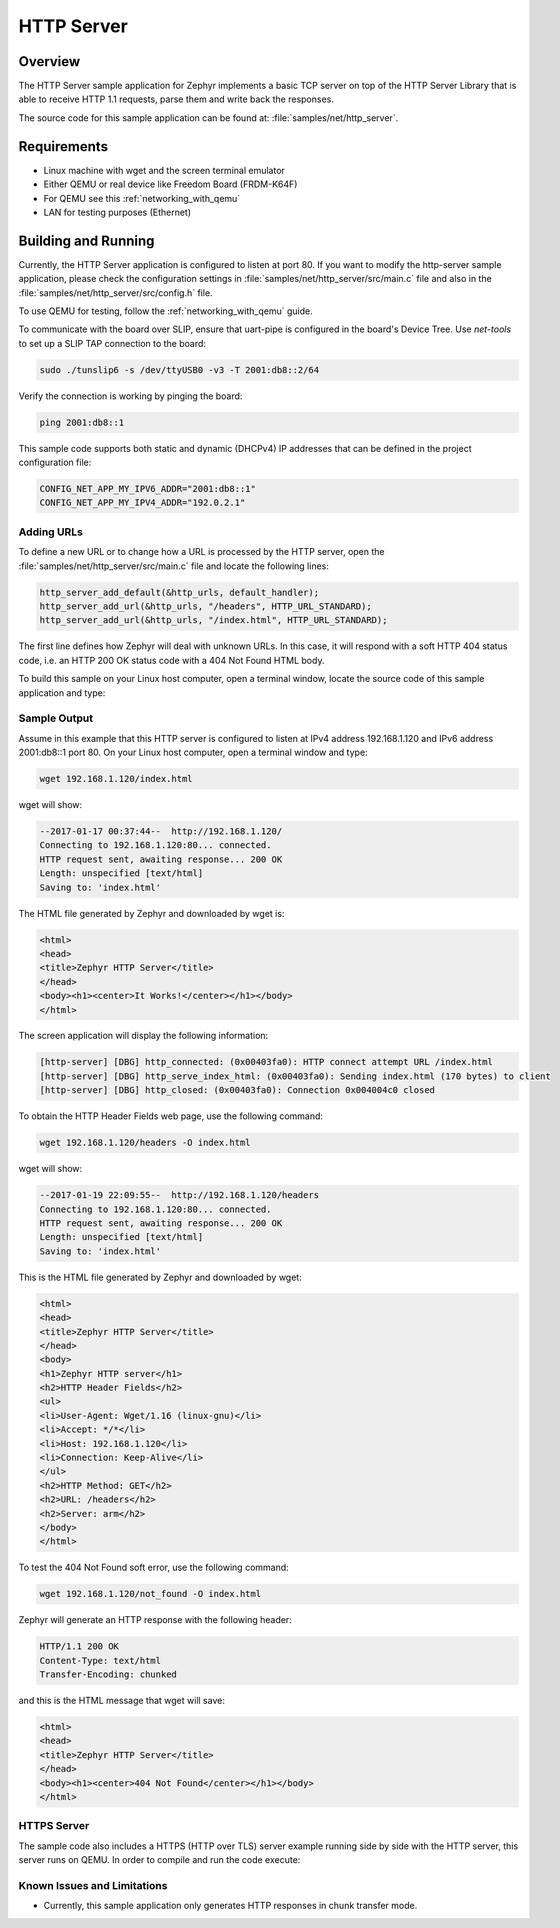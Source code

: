 .. _http-server-sample:

HTTP Server
###########

Overview
********

The HTTP Server sample application for Zephyr implements a basic TCP server
on top of the HTTP Server Library that is able to receive HTTP 1.1 requests,
parse them and write back the responses.

The source code for this sample application can be found at:
:file:`samples/net/http_server`.

Requirements
************

- Linux machine with wget and the screen terminal emulator
- Either QEMU or real device like Freedom Board (FRDM-K64F)
- For QEMU see this :ref:`networking_with_qemu`
- LAN for testing purposes (Ethernet)


Building and Running
********************

Currently, the HTTP Server application is configured to listen at port 80.
If you want to modify the http-server sample application, please check
the configuration settings in :file:`samples/net/http_server/src/main.c` file
and also in the :file:`samples/net/http_server/src/config.h` file.

To use QEMU for testing, follow the :ref:`networking_with_qemu` guide.

To communicate with the board over SLIP, ensure that uart-pipe is
configured in the board's Device Tree.  Use `net-tools` to set up a
SLIP TAP connection to the board:

.. code-block:: console

	sudo ./tunslip6 -s /dev/ttyUSB0 -v3 -T 2001:db8::2/64

Verify the connection is working by pinging the board:

.. code-block:: console

	ping 2001:db8::1

This sample code supports both static and dynamic (DHCPv4) IP addresses that
can be defined in the project configuration file:

.. code-block:: console

	CONFIG_NET_APP_MY_IPV6_ADDR="2001:db8::1"
	CONFIG_NET_APP_MY_IPV4_ADDR="192.0.2.1"

Adding URLs
===========

To define a new URL or to change how a URL is processed by the HTTP server,
open the :file:`samples/net/http_server/src/main.c` file and locate the
following lines:

.. code-block:: c

	http_server_add_default(&http_urls, default_handler);
	http_server_add_url(&http_urls, "/headers", HTTP_URL_STANDARD);
	http_server_add_url(&http_urls, "/index.html", HTTP_URL_STANDARD);

The first line defines how Zephyr will deal with unknown URLs. In this case,
it will respond with a soft HTTP 404 status code, i.e. an HTTP 200 OK status
code with a 404 Not Found HTML body.

To build this sample on your Linux host computer, open a terminal window,
locate the source code of this sample application and type:

.. zephyr-app-commands::
   :zephyr-app: samples/net/http_server
   :board: qemu_x86
   :goals: run
   :compact:


Sample Output
=============

Assume in this example that this HTTP server is configured to listen at
IPv4 address 192.168.1.120 and IPv6 address 2001:db8::1 port 80.
On your Linux host computer, open a terminal window and type:

.. code-block:: console

	wget 192.168.1.120/index.html

wget will show:

.. code-block:: console

	--2017-01-17 00:37:44--  http://192.168.1.120/
	Connecting to 192.168.1.120:80... connected.
	HTTP request sent, awaiting response... 200 OK
	Length: unspecified [text/html]
	Saving to: 'index.html'

The HTML file generated by Zephyr and downloaded by wget is:

.. code-block:: html

	<html>
	<head>
	<title>Zephyr HTTP Server</title>
	</head>
	<body><h1><center>It Works!</center></h1></body>
	</html>

The screen application will display the following information:

.. code-block:: console

	[http-server] [DBG] http_connected: (0x00403fa0): HTTP connect attempt URL /index.html
	[http-server] [DBG] http_serve_index_html: (0x00403fa0): Sending index.html (170 bytes) to client
	[http-server] [DBG] http_closed: (0x00403fa0): Connection 0x004004c0 closed

To obtain the HTTP Header Fields web page, use the following command:

.. code-block:: console

	wget 192.168.1.120/headers -O index.html

wget will show:

.. code-block:: console

	--2017-01-19 22:09:55--  http://192.168.1.120/headers
	Connecting to 192.168.1.120:80... connected.
	HTTP request sent, awaiting response... 200 OK
	Length: unspecified [text/html]
	Saving to: 'index.html'

This is the HTML file generated by Zephyr and downloaded by wget:

.. code-block:: html

	<html>
	<head>
	<title>Zephyr HTTP Server</title>
	</head>
	<body>
	<h1>Zephyr HTTP server</h1>
	<h2>HTTP Header Fields</h2>
	<ul>
	<li>User-Agent: Wget/1.16 (linux-gnu)</li>
	<li>Accept: */*</li>
	<li>Host: 192.168.1.120</li>
	<li>Connection: Keep-Alive</li>
	</ul>
	<h2>HTTP Method: GET</h2>
	<h2>URL: /headers</h2>
	<h2>Server: arm</h2>
	</body>
	</html>

To test the 404 Not Found soft error, use the following command:

.. code-block:: console

	wget 192.168.1.120/not_found -O index.html

Zephyr will generate an HTTP response with the following header:

.. code-block:: console

	HTTP/1.1 200 OK
	Content-Type: text/html
	Transfer-Encoding: chunked

and this is the HTML message that wget will save:

.. code-block:: html

	<html>
	<head>
	<title>Zephyr HTTP Server</title>
	</head>
	<body><h1><center>404 Not Found</center></h1></body>
	</html>

HTTPS Server
============

The sample code also includes a HTTPS (HTTP over TLS) server example
running side by side with the HTTP server, this server runs on QEMU.
In order to compile and run the code execute:

.. zephyr-app-commands::
   :zephyr-app: samples/net/http_server
   :board: qemu_x86
   :conf: prj_tls.conf
   :goals: run
   :compact:


Known Issues and Limitations
============================

- Currently, this sample application only generates HTTP responses in
  chunk transfer mode.
